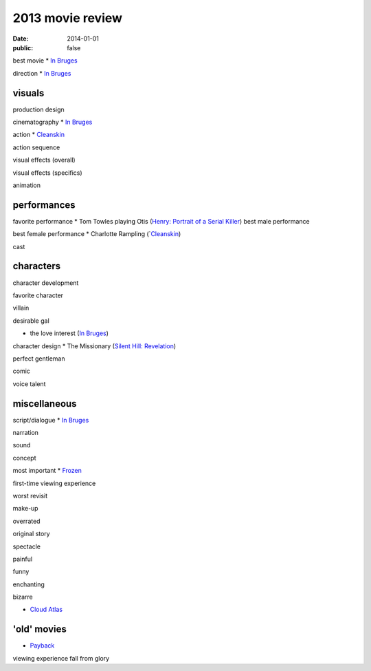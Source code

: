 2013 movie review
=================

:date: 2014-01-01
:public: false



best movie
* `In Bruges`_

direction
* `In Bruges`_


visuals
-------

production design

cinematography
* `In Bruges`_

action
* Cleanskin_

action sequence

visual effects (overall)

visual effects (specifics)

animation


performances
------------

favorite performance
* Tom Towles playing Otis (`Henry: Portrait of a Serial Killer`_)
best male performance

best female performance
* Charlotte Rampling (`Cleanskin_)

cast


characters
----------

character development

favorite character

villain

desirable gal

* the love interest (`In Bruges`_)

character design
* The Missionary (`Silent Hill: Revelation`_)


perfect gentleman

comic

voice talent



miscellaneous
-------------

script/dialogue
* `In Bruges`_

narration

sound

concept

most important
* Frozen_

first-time viewing experience

worst revisit

make-up

overrated

original story

spectacle

painful

funny

enchanting

bizarre

* `Cloud Atlas`_


'old' movies
------------
* Payback_

viewing experience
fall from glory



.. _Payback: http://tshepang.net/payback-1999
.. _Cloud Atlas: http://tshepang.net/cloud-atlas-2012
.. _In Bruges: http://tshepang.net/in-bruges-2008
.. _`Silent Hill: Revelation`: http://tshepang.net/silent-hill-revelation-2012
.. _Frozen: http://movies.tshepang.net/frozen-2009
.. _Cleanskin: http://movies.tshepang.net/cleanskin-2012
.. _`Henry: Portrait of a Serial Killer`: http://movies.tshepang.net/henry-portrait-of-a-serial-killer
